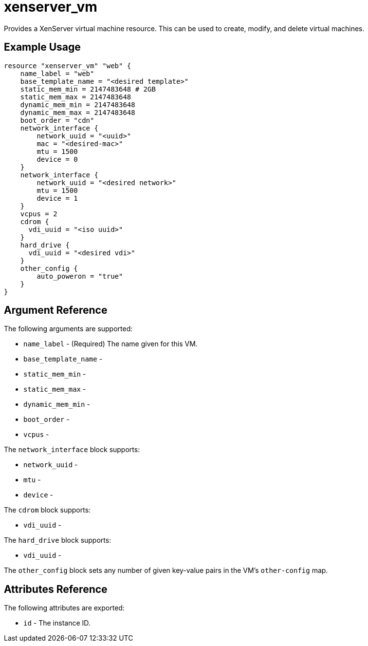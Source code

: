 = xenserver_vm

Provides a XenServer virtual machine resource. This can be used to create, modify, and delete virtual machines.

== Example Usage

```hcl
resource "xenserver_vm" "web" {
    name_label = "web"
    base_template_name = "<desired template>"
    static_mem_min = 2147483648 # 2GB
    static_mem_max = 2147483648
    dynamic_mem_min = 2147483648
    dynamic_mem_max = 2147483648
    boot_order = "cdn"
    network_interface {
        network_uuid = "<uuid>"
        mac = "<desired-mac>"
        mtu = 1500
        device = 0
    }
    network_interface {
        network_uuid = "<desired network>"
        mtu = 1500
        device = 1
    }
    vcpus = 2
    cdrom {
      vdi_uuid = "<iso uuid>"
    }
    hard_drive {
      vdi_uuid = "<desired vdi>"
    }
    other_config {
        auto_poweron = "true"
    }
}
```

== Argument Reference

The following arguments are supported:

* `name_label` - (Required) The name given for this VM.
* `base_template_name` - 
* `static_mem_min` - 
* `static_mem_max` - 
* `dynamic_mem_min` - 
* `boot_order` - 
* `vcpus` - 

The `network_interface` block supports:

* `network_uuid` -
* `mtu` -
* `device` -

The `cdrom` block supports:

* `vdi_uuid` - 

The `hard_drive` block supports:

* `vdi_uuid` - 

The `other_config` block sets any number of given key-value pairs in the VM's `other-config` map.

## Attributes Reference

The following attributes are exported:

* `id` - The instance ID.
